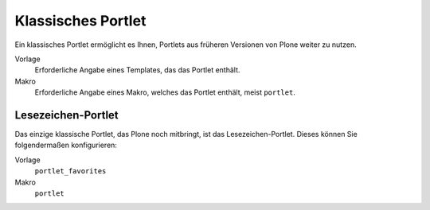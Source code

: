 ===================
Klassisches Portlet
===================

Ein klassisches Portlet ermöglicht es Ihnen, Portlets aus früheren Versionen von Plone weiter zu nutzen.

|Klassisches Portlet|

Vorlage
 Erforderliche Angabe eines Templates, das das Portlet enthält.
Makro
 Erforderliche Angabe eines Makro, welches das Portlet enthält, meist ``portlet``.

Lesezeichen-Portlet
===================

Das einzige klassische Portlet, das Plone noch mitbringt, ist das Lesezeichen-Portlet. Dieses können Sie folgendermaßen konfigurieren:

Vorlage
 ``portlet_favorites``
Makro
 ``portlet``

.. |Klassisches Portlet| image:: plone4-portlets-eigenschaften-klassisch.png
   :width: 400px
